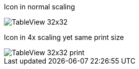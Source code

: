 Icon in normal scaling

image::TableView_32x32.png[pdfwidth=1cm]

Icon in 4x scaling yet same print size

image::TableView_32x32-print.png[pdfwidth=1cm]


